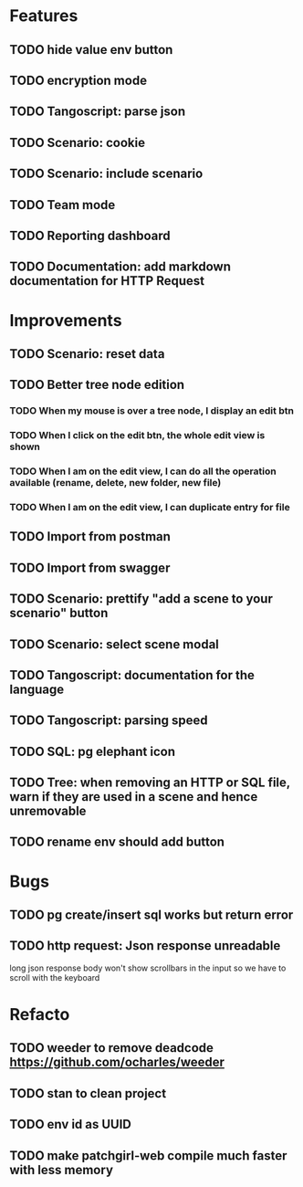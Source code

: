 # create todo M-S Enter
# todo toggle C-c C-t
# schedule a todo C-c C-s
# S-tab toggle hierarchy
# org-todo-list -> to show all todos
# org-agenda
# org-archive-subtree


* Features


** TODO hide value env button
   SCHEDULED: <2020-09-02 mer.>
** TODO encryption mode
** TODO Tangoscript: parse json
** TODO Scenario: cookie
** TODO Scenario: include scenario
** TODO Team mode
** TODO Reporting dashboard
** TODO Documentation: add markdown documentation for HTTP Request


* Improvements


** TODO Scenario: reset data
** TODO Better tree node edition
*** TODO When my mouse is over a tree node, I display an edit btn
*** TODO When I click on the edit btn, the whole edit view is shown
*** TODO When I am on the edit view, I can do all the operation available (rename, delete, new folder, new file)
*** TODO When I am on the edit view, I can duplicate entry for file
** TODO Import from postman
** TODO Import from swagger
** TODO Scenario: prettify "add a scene to your scenario" button
** TODO Scenario: select scene modal
** TODO Tangoscript: documentation for the language
** TODO Tangoscript: parsing speed
** TODO SQL: pg elephant icon
** TODO Tree: when removing an HTTP or SQL file, warn if they are used in a scene and hence unremovable
** TODO rename env should add button


* Bugs


** TODO pg create/insert sql works but return error
   SCHEDULED: <2020-09-02 mer.>
** TODO http request: Json response unreadable
long json response body won't show scrollbars in the input so we have to scroll with the keyboard



* Refacto


** TODO weeder to remove deadcode https://github.com/ocharles/weeder
** TODO stan to clean project
** TODO env id as UUID
** TODO make patchgirl-web compile much faster with less memory
